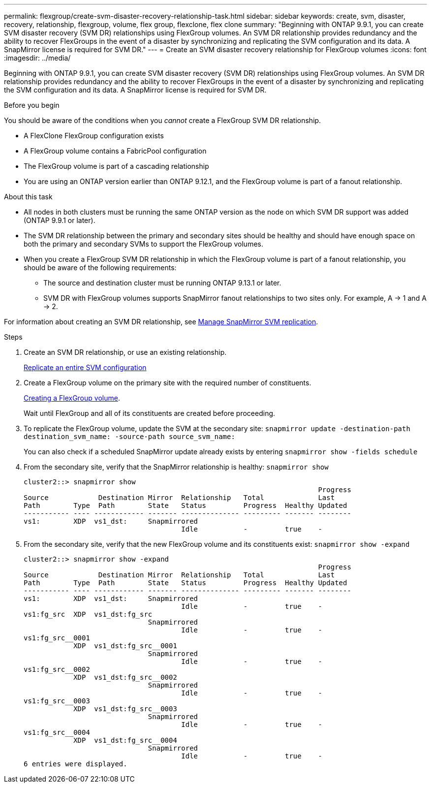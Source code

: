 ---
permalink: flexgroup/create-svm-disaster-recovery-relationship-task.html
sidebar: sidebar
keywords: create, svm, disaster, recovery, relationship, flexgroup, volume, flex group, flexclone, flex clone
summary: "Beginning with ONTAP 9.9.1, you can create SVM disaster recovery (SVM DR) relationships using FlexGroup volumes. An SVM DR relationship provides redundancy and the ability to recover FlexGroups in the event of a disaster by synchronizing and replicating the SVM configuration and its data. A SnapMirror license is required for SVM DR."
---
= Create an SVM disaster recovery relationship for FlexGroup volumes
:icons: font
:imagesdir: ../media/

[.lead]
Beginning with ONTAP 9.9.1, you can create SVM disaster recovery (SVM DR) relationships using FlexGroup volumes. An SVM DR relationship provides redundancy and the ability to recover FlexGroups in the event of a disaster by synchronizing and replicating the SVM configuration and its data. A SnapMirror license is required for SVM DR.

.Before you begin

You should be aware of the conditions when you _cannot_ create a FlexGroup SVM DR relationship.

* A FlexClone FlexGroup configuration exists
* A FlexGroup volume contains a FabricPool configuration
* The FlexGroup volume is part of a cascading relationship
* You are using an ONTAP version earlier than ONTAP 9.12.1, and the FlexGroup volume is part of a fanout relationship.

.About this task

* All nodes in both clusters must be running the same ONTAP version as the node on which SVM DR support was added (ONTAP 9.9.1 or later).
* The SVM DR relationship between the primary and secondary sites should be healthy and should have enough space on both the primary and secondary SVMs to support the FlexGroup volumes.
* When you create a FlexGroup SVM DR relationship in which the FlexGroup volume is part of a fanout relationship, you should be aware of the following requirements:
** The source and destination cluster must be running ONTAP 9.13.1 or later.
** SVM DR with FlexGroup volumes supports SnapMirror fanout relationships to two sites only. For example, A → 1 and A → 2.

For information about creating an SVM DR relationship, see https://docs.netapp.com/us-en/ontap/data-protection/snapmirror-svm-replication-workflow-concept.html[Manage SnapMirror SVM replication].

.Steps

. Create an SVM DR relationship, or use an existing relationship.
+
https://docs.netapp.com/us-en/ontap/data-protection/replicate-entire-svm-config-task.html[Replicate an entire SVM configuration]

. Create a FlexGroup volume on the primary site with the required number of constituents.
+
link:create-task.html[Creating a FlexGroup volume].
+
Wait until FlexGroup and all of its constituents are created before proceeding.

. To replicate the FlexGroup volume, update the SVM at the secondary site: `snapmirror update -destination-path destination_svm_name: -source-path source_svm_name:`
+ 
You can also check if a scheduled SnapMirror update already exists by entering `snapmirror show -fields schedule`
. From the secondary site, verify that the SnapMirror relationship is healthy: `snapmirror show`
+
----
cluster2::> snapmirror show
                                                                       Progress
Source            Destination Mirror  Relationship   Total             Last
Path        Type  Path        State   Status         Progress  Healthy Updated
----------- ---- ------------ ------- -------------- --------- ------- --------
vs1:        XDP  vs1_dst:     Snapmirrored
                                      Idle           -         true    -
----

. From the secondary site, verify that the new FlexGroup volume and its constituents exist: `snapmirror show -expand`
+
----
cluster2::> snapmirror show -expand
                                                                       Progress
Source            Destination Mirror  Relationship   Total             Last
Path        Type  Path        State   Status         Progress  Healthy Updated
----------- ---- ------------ ------- -------------- --------- ------- --------
vs1:        XDP  vs1_dst:     Snapmirrored
                                      Idle           -         true    -
vs1:fg_src  XDP  vs1_dst:fg_src
                              Snapmirrored
                                      Idle           -         true    -
vs1:fg_src__0001
            XDP  vs1_dst:fg_src__0001
                              Snapmirrored
                                      Idle           -         true    -
vs1:fg_src__0002
            XDP  vs1_dst:fg_src__0002
                              Snapmirrored
                                      Idle           -         true    -
vs1:fg_src__0003
            XDP  vs1_dst:fg_src__0003
                              Snapmirrored
                                      Idle           -         true    -
vs1:fg_src__0004
            XDP  vs1_dst:fg_src__0004
                              Snapmirrored
                                      Idle           -         true    -
6 entries were displayed.
----

// 2023-Mar-31, ONTAPDOC-901
// 08 DEC 2021, BURT 1430515
// 2022-1-31, issue 345
// 2022-2-10, add QA feedback 
